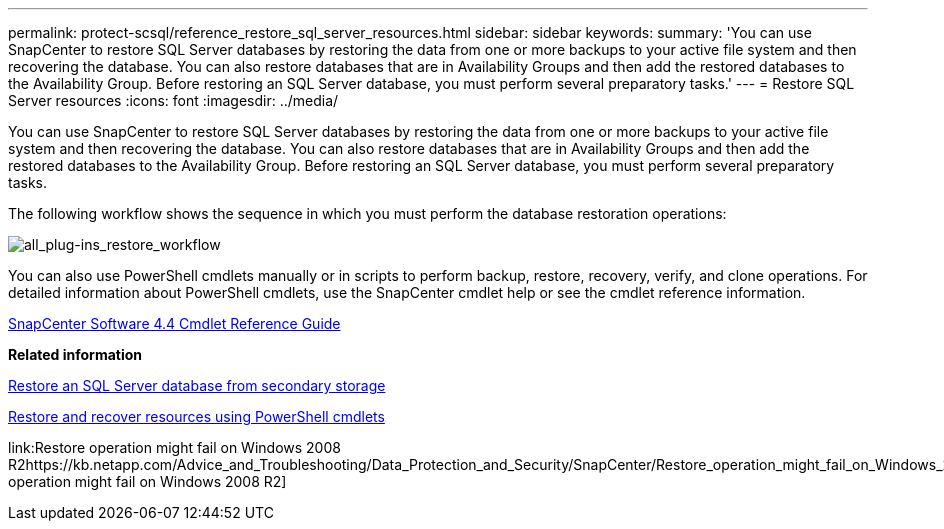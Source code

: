 ---
permalink: protect-scsql/reference_restore_sql_server_resources.html
sidebar: sidebar
keywords:
summary: 'You can use SnapCenter to restore SQL Server databases by restoring the data from one or more backups to your active file system and then recovering the database. You can also restore databases that are in Availability Groups and then add the restored databases to the Availability Group. Before restoring an SQL Server database, you must perform several preparatory tasks.'
---
= Restore SQL Server resources
:icons: font
:imagesdir: ../media/

[.lead]
You can use SnapCenter to restore SQL Server databases by restoring the data from one or more backups to your active file system and then recovering the database. You can also restore databases that are in Availability Groups and then add the restored databases to the Availability Group. Before restoring an SQL Server database, you must perform several preparatory tasks.

The following workflow shows the sequence in which you must perform the database restoration operations:

image::../media/all_plug_ins_restore_workflow.png[all_plug-ins_restore_workflow]

You can also use PowerShell cmdlets manually or in scripts to perform backup, restore, recovery, verify, and clone operations. For detailed information about PowerShell cmdlets, use the SnapCenter cmdlet help or see the cmdlet reference information.

https://library.netapp.com/ecm/ecm_download_file/ECMLP2874310[SnapCenter Software 4.4 Cmdlet Reference Guide]

*Related information*

xref:task_restore_a_sql_server_database_from_secondary_storage.adoc[Restore an SQL Server database from secondary storage]

xref:task_restore_and_recover_resources_using_powershell_cmdlets.adoc[Restore and recover resources using PowerShell cmdlets]

link:Restore operation might fail on Windows 2008 R2https://kb.netapp.com/Advice_and_Troubleshooting/Data_Protection_and_Security/SnapCenter/Restore_operation_might_fail_on_Windows_2008_R2[Restore operation might fail on Windows 2008 R2]
